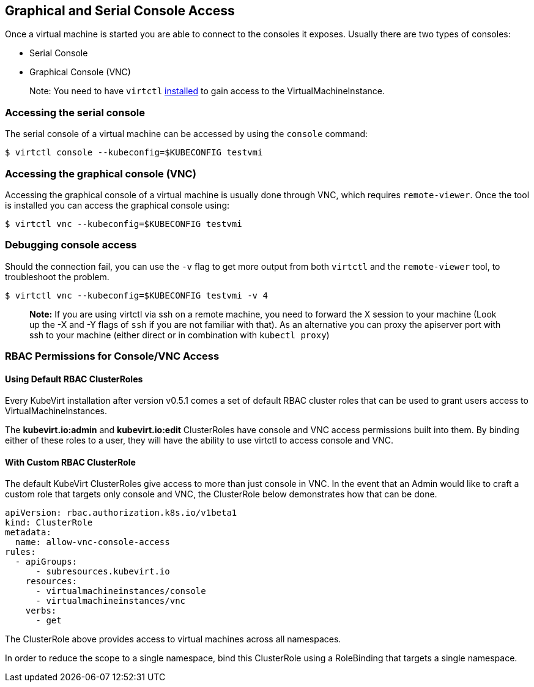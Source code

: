 Graphical and Serial Console Access
-----------------------------------

Once a virtual machine is started you are able to connect to the
consoles it exposes. Usually there are two types of consoles:

* Serial Console
* Graphical Console (VNC)

_______________________________________________________________________________________________________________________________________________
Note: You need to have `virtctl`
link:/installation/?id=client-side-virtctl-deployment[installed] to gain
access to the VirtualMachineInstance.
_______________________________________________________________________________________________________________________________________________

Accessing the serial console
~~~~~~~~~~~~~~~~~~~~~~~~~~~~

The serial console of a virtual machine can be accessed by using the
`console` command:

[source,bash]
----
$ virtctl console --kubeconfig=$KUBECONFIG testvmi
----

Accessing the graphical console (VNC)
~~~~~~~~~~~~~~~~~~~~~~~~~~~~~~~~~~~~~

Accessing the graphical console of a virtual machine is usually done
through VNC, which requires `remote-viewer`. Once the tool is installed
you can access the graphical console using:

[source,bash]
----
$ virtctl vnc --kubeconfig=$KUBECONFIG testvmi
----

Debugging console access
~~~~~~~~~~~~~~~~~~~~~~~~

Should the connection fail, you can use the `-v` flag to get more output
from both `virtctl` and the `remote-viewer` tool, to troubleshoot the
problem.

[source,bash]
----
$ virtctl vnc --kubeconfig=$KUBECONFIG testvmi -v 4
----

____________________________________________________________________________________________________________________________________________________________________________________________________________________________________________________________________________________________________________________________
*Note:* If you are using virtctl via ssh on a remote machine, you need
to forward the X session to your machine (Look up the -X and -Y flags of
`ssh` if you are not familiar with that). As an alternative you can
proxy the apiserver port with ssh to your machine (either direct or in
combination with `kubectl proxy`)
____________________________________________________________________________________________________________________________________________________________________________________________________________________________________________________________________________________________________________________________

RBAC Permissions for Console/VNC Access
~~~~~~~~~~~~~~~~~~~~~~~~~~~~~~~~~~~~~~~

Using Default RBAC ClusterRoles
^^^^^^^^^^^^^^^^^^^^^^^^^^^^^^^

Every KubeVirt installation after version v0.5.1 comes a set of default
RBAC cluster roles that can be used to grant users access to
VirtualMachineInstances.

The *kubevirt.io:admin* and *kubevirt.io:edit* ClusterRoles have console
and VNC access permissions built into them. By binding either of these
roles to a user, they will have the ability to use virtctl to access
console and VNC.

With Custom RBAC ClusterRole
^^^^^^^^^^^^^^^^^^^^^^^^^^^^

The default KubeVirt ClusterRoles give access to more than just console
in VNC. In the event that an Admin would like to craft a custom role
that targets only console and VNC, the ClusterRole below demonstrates
how that can be done.

[source,yaml]
----
apiVersion: rbac.authorization.k8s.io/v1beta1
kind: ClusterRole
metadata:
  name: allow-vnc-console-access
rules:
  - apiGroups:
      - subresources.kubevirt.io
    resources:
      - virtualmachineinstances/console
      - virtualmachineinstances/vnc
    verbs:
      - get
----

The ClusterRole above provides access to virtual machines across all
namespaces.

In order to reduce the scope to a single namespace, bind this
ClusterRole using a RoleBinding that targets a single namespace.
